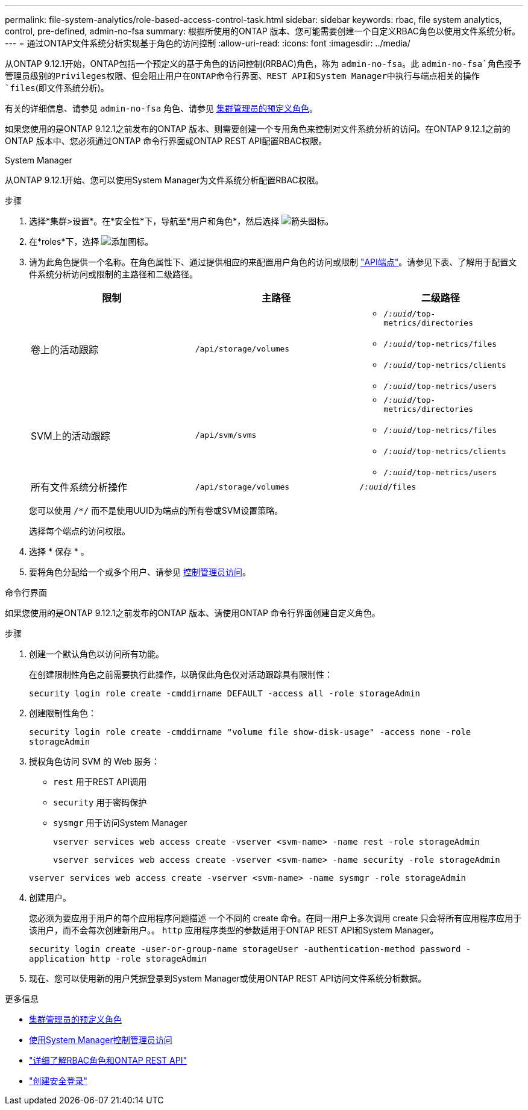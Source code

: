 ---
permalink: file-system-analytics/role-based-access-control-task.html 
sidebar: sidebar 
keywords: rbac, file system analytics, control, pre-defined, admin-no-fsa 
summary: 根据所使用的ONTAP 版本、您可能需要创建一个自定义RBAC角色以使用文件系统分析。 
---
= 通过ONTAP文件系统分析实现基于角色的访问控制
:allow-uri-read: 
:icons: font
:imagesdir: ../media/


[role="lead"]
从ONTAP 9.12.1开始，ONTAP包括一个预定义的基于角色的访问控制(RRBAC)角色，称为 `admin-no-fsa`。此 `admin-no-fsa`角色授予管理员级别的Privileges权限、但会阻止用户在ONTAP命令行界面、REST API和System Manager中执行与端点相关的操作 `files`(即文件系统分析)。

有关的详细信息、请参见 `admin-no-fsa` 角色、请参见 xref:../authentication/predefined-roles-cluster-administrators-concept.html[集群管理员的预定义角色]。

如果您使用的是ONTAP 9.12.1之前发布的ONTAP 版本、则需要创建一个专用角色来控制对文件系统分析的访问。在ONTAP 9.12.1之前的ONTAP 版本中、您必须通过ONTAP 命令行界面或ONTAP REST API配置RBAC权限。

[role="tabbed-block"]
====
.System Manager
--
从ONTAP 9.12.1开始、您可以使用System Manager为文件系统分析配置RBAC权限。

.步骤
. 选择*集群>设置*。在*安全性*下，导航至*用户和角色*，然后选择 image:icon_arrow.gif["箭头图标"]。
. 在*roles*下，选择 image:icon_add.gif["添加图标"]。
. 请为此角色提供一个名称。在角色属性下、通过提供相应的来配置用户角色的访问或限制 link:https://docs.netapp.com/us-en/ontap-automation/reference/api_reference.html#access-the-ontap-api-documentation-page["API端点"^]。请参见下表、了解用于配置文件系统分析访问或限制的主路径和二级路径。
+
|===
| 限制 | 主路径 | 二级路径 


| 卷上的活动跟踪 | `/api/storage/volumes`  a| 
** `/_:uuid_/top-metrics/directories`
** `/_:uuid_/top-metrics/files`
** `/_:uuid_/top-metrics/clients`
** `/_:uuid_/top-metrics/users`




| SVM上的活动跟踪 | `/api/svm/svms`  a| 
** `/_:uuid_/top-metrics/directories`
** `/_:uuid_/top-metrics/files`
** `/_:uuid_/top-metrics/clients`
** `/_:uuid_/top-metrics/users`




| 所有文件系统分析操作 | `/api/storage/volumes` | `/_:uuid_/files` 
|===
+
您可以使用 `/{asterisk}/` 而不是使用UUID为端点的所有卷或SVM设置策略。

+
选择每个端点的访问权限。

. 选择 * 保存 * 。
. 要将角色分配给一个或多个用户、请参见 xref:../task_security_administrator_access.html[控制管理员访问]。


--
.命令行界面
--
如果您使用的是ONTAP 9.12.1之前发布的ONTAP 版本、请使用ONTAP 命令行界面创建自定义角色。

.步骤
. 创建一个默认角色以访问所有功能。
+
在创建限制性角色之前需要执行此操作，以确保此角色仅对活动跟踪具有限制性：

+
`security login role create -cmddirname DEFAULT -access all -role storageAdmin`

. 创建限制性角色：
+
`security login role create -cmddirname "volume file show-disk-usage" -access none -role storageAdmin`

. 授权角色访问 SVM 的 Web 服务：
+
** `rest` 用于REST API调用
** `security` 用于密码保护
** `sysmgr` 用于访问System Manager
+
`vserver services web access create -vserver <svm-name> -name rest -role storageAdmin`

+
`vserver services web access create -vserver <svm-name> -name security -role storageAdmin`

+
`vserver services web access create -vserver <svm-name> -name sysmgr -role storageAdmin`



. 创建用户。
+
您必须为要应用于用户的每个应用程序问题描述 一个不同的 create 命令。在同一用户上多次调用 create 只会将所有应用程序应用于该用户，而不会每次创建新用户。。 `http` 应用程序类型的参数适用于ONTAP REST API和System Manager。

+
`security login create -user-or-group-name storageUser -authentication-method password -application http -role storageAdmin`

. 现在、您可以使用新的用户凭据登录到System Manager或使用ONTAP REST API访问文件系统分析数据。


--
====
.更多信息
* xref:../authentication/predefined-roles-cluster-administrators-concept.html[集群管理员的预定义角色]
* xref:../task_security_administrator_access.html[使用System Manager控制管理员访问]
* link:https://docs.netapp.com/us-en/ontap-automation/rest/rbac_overview.html["详细了解RBAC角色和ONTAP REST API"^]
* link:https://docs.netapp.com/us-en/ontap-cli/security-login-create.html["创建安全登录"^]

